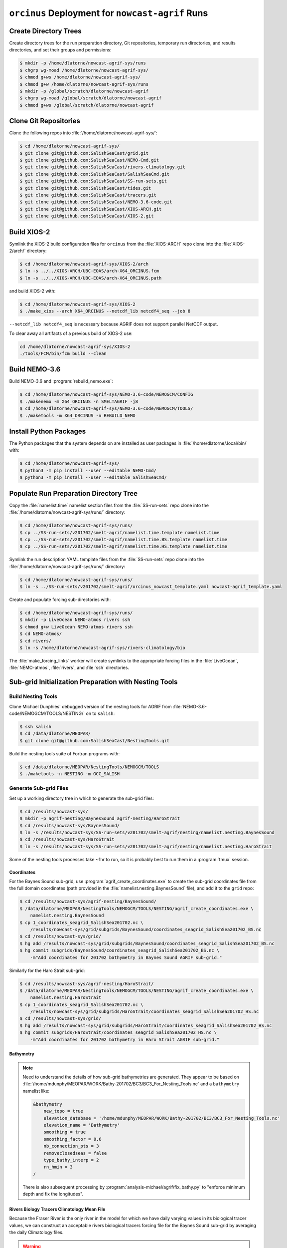 ..  Copyright 2013 – present by the SalishSeaCast Project contributors
..  and The University of British Columbia
..
..  Licensed under the Apache License, Version 2.0 (the "License");
..  you may not use this file except in compliance with the License.
..  You may obtain a copy of the License at
..
..     https://www.apache.org/licenses/LICENSE-2.0
..
..  Unless required by applicable law or agreed to in writing, software
..  distributed under the License is distributed on an "AS IS" BASIS,
..  WITHOUT WARRANTIES OR CONDITIONS OF ANY KIND, either express or implied.
..  See the License for the specific language governing permissions and
..  limitations under the License.

.. SPDX-License-Identifier: Apache-2.0


.. _OrcinusDeployment:

*************************************************
``orcinus`` Deployment for ``nowcast-agrif`` Runs
*************************************************

Create Directory Trees
======================

Create directory trees for the run preparation directory,
Git repositories,
temporary run directories,
and results directories,
and set their groups and permissions:

.. code-block:: bash

    $ mkdir -p /home/dlatorne/nowcast-agrif-sys/runs
    $ chgrp wg-moad /home/dlatorne/nowcast-agrif-sys/
    $ chmod g+ws /home/dlatorne/nowcast-agrif-sys/
    $ chmod g+w /home/dlatorne/nowcast-agrif-sys/runs
    $ mkdir -p /global/scratch/dlatorne/nowcast-agrif
    $ chgrp wg-moad /global/scratch/dlatorne/nowcast-agrif
    $ chmod g+ws /global/scratch/dlatorne/nowcast-agrif


Clone Git Repositories
======================

Clone the following repos into :file:`/home/dlatorne/nowcast-agrif-sys/`:

.. code-block:: bash

    $ cd /home/dlatorne/nowcast-agrif-sys/
    $ git clone git@github.com:SalishSeaCast/grid.git
    $ git clone git@github.com:SalishSeaCast/NEMO-Cmd.git
    $ git clone git@github.com:SalishSeaCast/rivers-climatology.git
    $ git clone git@github.com:SalishSeaCast/SalishSeaCmd.git
    $ git clone git@github.com:SalishSeaCast/SS-run-sets.git
    $ git clone git@github.com:SalishSeaCast/tides.git
    $ git clone git@github.com:SalishSeaCast/tracers.git
    $ git clone git@github.com:SalishSeaCast/NEMO-3.6-code.git
    $ git clone git@github.com:SalishSeaCast/XIOS-ARCH.git
    $ git clone git@github.com:SalishSeaCast/XIOS-2.git


Build XIOS-2
============

Symlink the XIOS-2 build configuration files for ``orcinus`` from the :file:`XIOS-ARCH` repo clone into the :file:`XIOS-2/arch/` directory:

.. code-block:: bash

    $ cd /home/dlatorne/nowcast-agrif-sys/XIOS-2/arch
    $ ln -s ../../XIOS-ARCH/UBC-EOAS/arch-X64_ORCINUS.fcm
    $ ln -s ../../XIOS-ARCH/UBC-EOAS/arch-X64_ORCINUS.path

and build XIOS-2 with:

.. code-block:: bash

    $ cd /home/dlatorne/nowcast-agrif-sys/XIOS-2
    $ ./make_xios --arch X64_ORCINUS --netcdf_lib netcdf4_seq --job 8

``--netcdf_lib netcdf4_seq`` is necessary because AGRIF does not support parallel NetCDF output.

To clear away all artifacts of a previous build of XIOS-2 use:

.. code-block:: bash

    cd /home/dlatorne/nowcast-agrif-sys/XIOS-2
    ./tools/FCM/bin/fcm build --clean


Build NEMO-3.6
==============

Build NEMO-3.6 and :program:`rebuild_nemo.exe`:

.. code-block:: bash

    $ cd /home/dlatorne/nowcast-agrif-sys/NEMO-3.6-code/NEMOGCM/CONFIG
    $ ./makenemo -m X64_ORCINUS -n SMELTAGRIF -j8
    $ cd /home/dlatorne/nowcast-agrif-sys/NEMO-3.6-code/NEMOGCM/TOOLS/
    $ ./maketools -m X64_ORCINUS -n REBUILD_NEMO


Install Python Packages
=======================

The Python packages that the system depends on are installed as user packages in :file:`/home/dlatorne/.local/bin/` with:

.. code-block:: bash

    $ cd /home/dlatorne/nowcast-agrif-sys/
    $ python3 -m pip install --user --editable NEMO-Cmd/
    $ python3 -m pip install --user --editable SalishSeaCmd/


Populate Run Preparation Directory Tree
=======================================

Copy the :file:`namelist.time` namelist section files from the :file:`SS-run-sets` repo clone into the :file:`/home/dlatorne/nowcast-agrif-sys/runs/` directory:

.. code-block:: bash

    $ cd /home/dlatorne/nowcast-agrif-sys/runs/
    $ cp ../SS-run-sets/v201702/smelt-agrif/namelist.time.template namelist.time
    $ cp ../SS-run-sets/v201702/smelt-agrif/namelist.time.BS.template namelist.time
    $ cp ../SS-run-sets/v201702/smelt-agrif/namelist.time.HS.template namelist.time

Symlink the run description YAML template files from the :file:`SS-run-sets` repo clone into the :file:`/home/dlatorne/nowcast-agrif-sys/runs/` directory:

.. code-block:: bash

    $ cd /home/dlatorne/nowcast-agrif-sys/runs/
    $ ln -s ../SS-run-sets/v201702/smelt-agrif/orcinus_nowcast_template.yaml nowcast-agrif_template.yaml

Create and populate forcing sub-directories with:

.. code-block:: bash

    $ cd /home/dlatorne/nowcast-agrif-sys/runs/
    $ mkdir -p LiveOcean NEMO-atmos rivers ssh
    $ chmod g+w LiveOcean NEMO-atmos rivers ssh
    $ cd NEMO-atmos/
    $ cd rivers/
    $ ln -s /home/dlatorne/nowcast-agrif-sys/rivers-climatology/bio

The :file:`make_forcing_links` worker will create symlinks to the appropriate forcing files in the :file:`LiveOcean`,
:file:`NEMO-atmos`,
:file:`rivers`,
and :file:`ssh` directories.


Sub-grid Initialization Preparation with Nesting Tools
======================================================

Build Nesting Tools
-------------------

Clone Michael Dunphies' debugged version of the nesting tools for AGRIF from :file:`NEMO-3.6-code/NEMOGCM/TOOLS/NESTING/` on to ``salish``:

.. code-block:: bash

    $ ssh salish
    $ cd /data/dlatorne/MEOPAR/
    $ git clone git@github.com:SalishSeaCast/NestingTools.git

Build the nesting tools suite of Fortran programs with:

.. code-block:: bash

    $ cd /data/dlatorne/MEOPAR/NestingTools/NEMOGCM/TOOLS
    $ ./maketools -n NESTING -m GCC_SALISH


Generate Sub-grid Files
-----------------------

Set up a working directory tree in which to generate the sub-grid files:

.. code-block:: bash

    $ cd /results/nowcast-sys/
    $ mkdir -p agrif-nesting/BaynesSound agrif-nesting/HaroStrait
    $ cd /results/nowcast-sys/BaynesSound/
    $ ln -s /results/nowcast-sys/SS-run-sets/v201702/smelt-agrif/nesting/namelist.nesting.BaynesSound
    $ cd /results/nowcast-sys/HaroStrait
    $ ln -s /results/nowcast-sys/SS-run-sets/v201702/smelt-agrif/nesting/namelist.nesting.HaroStrait

Some of the nesting tools processes take ~1hr to run,
so it is probably best to run them in a :program:`tmux` session.


Coordinates
^^^^^^^^^^^

For the Baynes Sound sub-grid,
use :program:`agrif_create_coordinates.exe` to create the sub-grid coordinates file from the full domain coordinates
(path provided in the :file:`namelist.nesting.BaynesSound` file),
and add it to the ``grid`` repo:

.. code-block:: bash

    $ cd /results/nowcast-sys/agrif-nesting/BaynesSound/
    $ /data/dlatorne/MEOPAR/NestingTools/NEMOGCM/TOOLS/NESTING/agrif_create_coordinates.exe \
        namelist.nesting.BaynesSound
    $ cp 1_coordinates_seagrid_SalishSea201702.nc \
        /results/nowcast-sys/grid/subgrids/BaynesSound/coordinates_seagrid_SalishSea201702_BS.nc
    $ cd /results/nowcast-sys/grid/
    $ hg add /results/nowcast-sys/grid/subgrids/BaynesSound/coordinates_seagrid_SalishSea201702_BS.nc
    $ hg commit subgrids/BaynesSound/coordinates_seagrid_SalishSea201702_BS.nc \
        -m"Add coordinates for 201702 bathymetry in Baynes Sound AGRIF sub-grid."

Similarly for the Haro Strait sub-grid:

.. code-block:: bash

    $ cd /results/nowcast-sys/agrif-nesting/HaroStrait/
    $ /data/dlatorne/MEOPAR/NestingTools/NEMOGCM/TOOLS/NESTING/agrif_create_coordinates.exe \
        namelist.nesting.HaroStrait
    $ cp 1_coordinates_seagrid_SalishSea201702.nc \
        /results/nowcast-sys/grid/subgrids/HaroStrait/coordinates_seagrid_SalishSea201702_HS.nc
    $ cd /results/nowcast-sys/grid/
    $ hg add /results/nowcast-sys/grid/subgrids/HaroStrait/coordinates_seagrid_SalishSea201702_HS.nc
    $ hg commit subgrids/HaroStrait/coordinates_seagrid_SalishSea201702_HS.nc \
        -m"Add coordinates for 201702 bathymetry in Haro Strait AGRIF sub-grid."


Bathymetry
^^^^^^^^^^

.. note::
    Need to understand the details of how sub-grid bathymetries are generated.
    They appear to be based on :file:`/home/mdunphy/MEOPAR/WORK/Bathy-201702/BC3/BC3_For_Nesting_Tools.nc` and a ``bathymetry`` namelist like:

    .. code-block:: bash

        &bathymetry
            new_topo = true
            elevation_database = '/home/mdunphy/MEOPAR/WORK/Bathy-201702/BC3/BC3_For_Nesting_Tools.nc'
            elevation_name = 'Bathymetry'
            smoothing = true
            smoothing_factor = 0.6
            nb_connection_pts = 3
            removeclosedseas = false
            type_bathy_interp = 2
            rn_hmin = 3
        /

    There is also subsequent processing by :program:`analysis-michael/agrif/fix_bathy.py` to "enforce minimum depth and fix the longitudes".


Rivers Biology Tracers Climatology Mean File
^^^^^^^^^^^^^^^^^^^^^^^^^^^^^^^^^^^^^^^^^^^^

Because the Fraser River is the only river in the model for which we have daily varying values in its biological tracer values,
we can construct an acceptable rivers biological tracers forcing file for the Baynes Sound sub-grid by averaging the daily Climatology files.

.. warning::
    This will have to be revisited if/when we change the Puntledge River to use real-time discharges values from a gauge.

Calculate the :file:`rivers-climatology/bio/subgrids/BaynesSound/bio/rivers_bio_tracers_mean.nc`,
and add it to the ``rivers-climatology`` repo:

.. code-block:: bash

    $ cd rivers-climatology/bio
    $ mkdir -p ../subgrids/BaynesSound/bio
    $ /bin/ls | grep rivers_bio_tracers_'m..d..'.nc | \
        ncra -4 -o ../subgrids/BaynesSound/bio/rivers_bio_tracers_mean.nc
    $ hg add rivers-climatology/subgrids/BaynesSound/bio/rivers_bio_tracers_mean.nc
    $ hg commit rivers-climatology/subgrids/BaynesSound/bio/rivers_bio_tracers_mean.nc \
      -m"Add rivers biology tracers climatology mean file for Baynes Sound"


Physics Restart Files
^^^^^^^^^^^^^^^^^^^^^

The commands in this section are for generation of sub-grid physics restart files from the :file:`nowcast-green/12may18/SalishSea_02935440_restart.nc` file
(path provided in the :file:`namelist.nesting.BaynesSound` and :file:`namelist.nesting.HaroStrait` files).

For the Baynes Sound sub-grid,
use :program:`agrif_create_restart.exe` to create the sub-grid physics restart file from the full domain physics restart file,
and upload both files to the appropriate run results directory on :`s``:

.. code-block:: bash

    $ cd /results/nowcast-sys/agrif-nesting/BaynesSound/
    $ /data/dlatorne/MEOPAR/NestingTools/NEMOGCM/TOOLS/NESTING/agrif_create_restart.exe \
        namelist.nesting.BaynesSound
    $ scp /results/SalishSea/nowcast-green/12may18/SalishSea_02935440_restart.nc \
        orcinus:/global/scratch/dlatorne/nowcast-agrif/12may18/
    $ scp 1_SalishSea_02935440_restart.nc \
        orcinus:/global/scratch/dlatorne/nowcast-agrif/12may18/2_SalishSea_05870880_restart.nc

Note that the time step number in the Baynes Sound sub-grid restart file name is 2x that of the full domain file because the Baynes Sound sub-grid time step is 20s in contrast to 40s for the full domain.

Similarly for the Haro Strait sub-grid:

.. code-block:: bash

    $ cd /results/nowcast-sys/agrif-nesting/HaroStrait/
    $ /data/dlatorne/MEOPAR/NestingTools/NEMOGCM/TOOLS/NESTING/agrif_create_restart.exe \
        namelist.nesting.HaroStrait
    $ scp 1_SalishSea_02935440_restart.nc \
        orcinus:/global/scratch/dlatorne/nowcast-agrif/12may18/1_SalishSea_11741760_restart.nc

Note that the time step number in the Haro Strait sub-grid restart file name is 4x that of the full domain file because the Haro Strait sub-grid time step is 10s in contrast to 40s for the full domain.


Tracer Restart Files
^^^^^^^^^^^^^^^^^^^^

The commands in this section are for generation of sub-grid tracer restart files from the :file:`nowcast-green/12may18/SalishSea_02935440_restart_trc.nc` file
(path provided in the :file:`namelist.nesting.BaynesSound` and :file:`namelist.nesting.HaroStrait` files).

For the Baynes Sound sub-grid,
use :program:`agrif_create_restart_trc.exe` to create the sub-grid tracer restart file from the full domain tracer restart file,
and upload both files to the appropriate run results directory on :`s``:

.. code-block:: bash

    $ cd /results/nowcast-sys/agrif-nesting/BaynesSound/
    $ /data/dlatorne/MEOPAR/NestingTools/NEMOGCM/TOOLS/NESTING/agrif_create_restart_trc.exe \
        namelist.nesting.BaynesSound
    $ scp /results/SalishSea/nowcast-green/12may18/SalishSea_02935440_restart_trc.nc \
        orcinus:/global/scratch/dlatorne/nowcast-agrif/12may18/
    $ scp 1_SalishSea_02935440_restart_trc.nc \
        orcinus:/global/scratch/dlatorne/nowcast-agrif/12may18/2_SalishSea_05870880_restart_trc.nc

Note that the time step number in the Baynes Sound sub-grid restart file name is 2x that of the full domain file because the Baynes Sound sub-grid time step is 20s in contrast to 40s for the full domain.

For Haro Strait,
start by using :program:`agrif_create_restart_trc.exe` to create the sub-grid tracer restart file from the full domain tracer restart file:

.. code-block:: bash

    $ cd /results/nowcast-sys/agrif-nesting/HaroStrait/
    $ /data/dlatorne/MEOPAR/NestingTools/NEMOGCM/TOOLS/NESTING/agrif_create_restart_trc.exe \
        namelist.nesting.HaroStrait

For some reason :program:`agrif_create_restart_trc.exe` fails to store the variable ``TRBTRA``
(the Fraser River tracer ``B`` field, and the final variable)
in the file it produces.
To deal with that we duplicate the ``TRNTRA`` field values as ``TRBTRA`` and append that variable to the file:

.. code-block:: bash

    $ ncks -4 -O -v TRNTRA 1_SalishSea_02935440_restart_trc.nc TRNTRA.nc
    $ ncks -4 -O 1_SalishSea_02935440_restart_trc.nc 1_SalishSea_02935440_restart_trc.nc
    $ ncrename -O -v TRNTRA,TRBTRA TRNTRA.nc TRBTRA.nc
    $ ncks -4 -A TRBTRA.nc 1_SalishSea_02935440_restart_trc.nc

and upload the file to the appropriate run results directory on :`s``:

.. code-block:: bash

    $ scp 1_SalishSea_02935440_restart_trc.nc \
        orcinus:/global/scratch/dlatorne/nowcast-agrif/12may18/1_SalishSea_11741760_restart_trc.nc

Note that the time step number in the Haro Strait sub-grid restart file name is 4x that of the full domain file because the Haro Strait sub-grid time step is 10s in contrast to 40s for the full domain.
